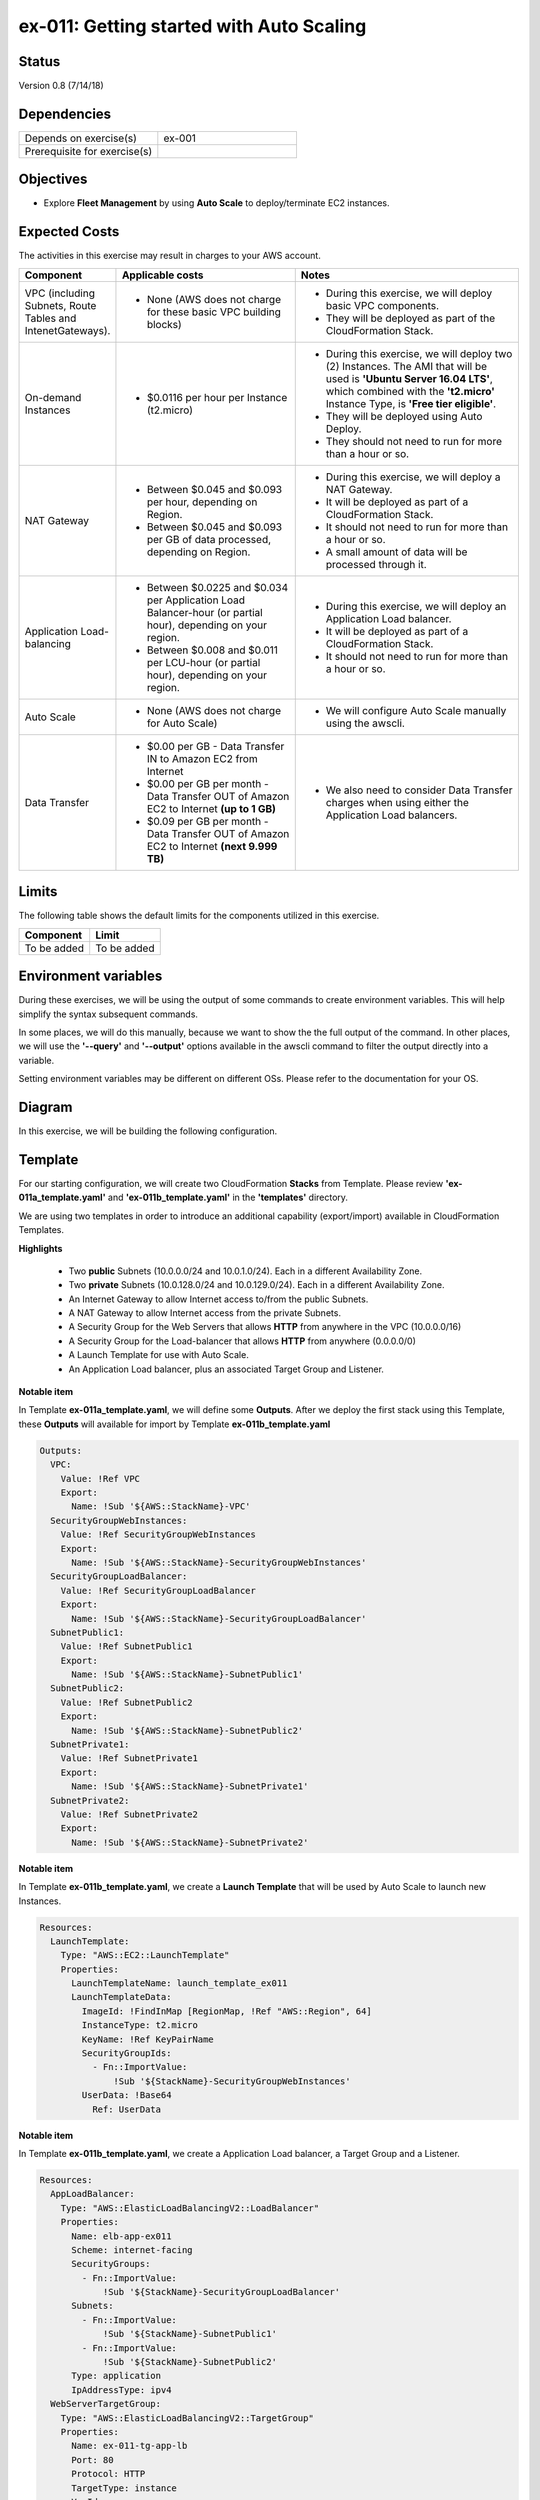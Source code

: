 ex-011: Getting started with Auto Scaling
=========================================

Status
------
Version 0.8 (7/14/18)

Dependencies
------------
.. list-table::
   :widths: 25, 25
   :header-rows: 0

   * - Depends on exercise(s)
     - ex-001
   * - Prerequisite for exercise(s)
     - 

Objectives
----------
- Explore **Fleet Management** by using **Auto Scale** to deploy/terminate EC2 instances.

Expected Costs
--------------
The activities in this exercise may result in charges to your AWS account.

.. list-table::
   :widths: 20, 40, 50
   :header-rows: 0

   * - **Component**
     - **Applicable costs**
     - **Notes**
   * - VPC (including Subnets, Route Tables and IntenetGateways).
     - 
        + None (AWS does not charge for these basic VPC building blocks)
     - 
        + During this exercise, we will deploy basic VPC components.
        + They will be deployed as part of the CloudFormation Stack.
   * - On-demand Instances
     - 
        + $0.0116 per hour per Instance (t2.micro)
     - 
        + During this exercise, we will deploy two (2) Instances. The AMI that will be used is **'Ubuntu Server 16.04 LTS'**, which combined with the **'t2.micro'** Instance Type, is **'Free tier eligible'**.
        + They will be deployed using Auto Deploy. 
        + They should not need to run for more than a hour or so.
   * - NAT Gateway
     - 
        + Between $0.045 and $0.093 per hour, depending on Region.
        + Between $0.045 and $0.093 per GB of data processed, depending on Region.
     - 
        + During this exercise, we will deploy a NAT Gateway.
        + It will be deployed as part of a CloudFormation Stack. 
        + It should not need to run for more than a hour or so.
        + A small amount of data will be processed through it.
   * - Application Load-balancing
     - 
        + Between $0.0225 and $0.034 per Application Load Balancer-hour (or partial hour), depending on your region.
        + Between $0.008 and $0.011 per LCU-hour (or partial hour), depending on your region.
     - 
        + During this exercise, we will deploy an Application Load balancer.
        + It will be deployed as part of a CloudFormation Stack.
        + It should not need to run for more than a hour or so.
   * - Auto Scale
     - 
        + None (AWS does not charge for Auto Scale)
     - 
        + We will configure Auto Scale manually using the awscli. 
   * - Data Transfer
     -
        + $0.00 per GB - Data Transfer IN to Amazon EC2 from Internet
        + $0.00 per GB per month - Data Transfer OUT of Amazon EC2 to Internet **(up to 1 GB)**
        + $0.09 per GB per month - Data Transfer OUT of Amazon EC2 to Internet **(next 9.999 TB)**
     - 
        + We also need to consider Data Transfer charges when using either the Application Load balancers.

Limits
------
The following table shows the default limits for the components utilized in this exercise.

.. list-table::
   :widths: 25, 25
   :header-rows: 0

   * - **Component**
     - **Limit**
   * - To be added
     - To be added

Environment variables
---------------------
During these exercises, we will be using the output of some commands to create environment variables. This will help simplify the syntax subsequent commands.

In some places, we will do this manually, because we want to show the the full output of the command. In other places, we will use the **'--query'** and **'--output'** options available in the awscli command to filter the output directly into a variable.

Setting environment variables may be different on different OSs. Please refer to the documentation for your OS.

Diagram
-------
In this exercise, we will be building the following configuration.

.. image:: https://github.com/addr2data/aws-certification-prep/blob/master/images/ex-011.png

Template
--------
For our starting configuration, we will create two CloudFormation **Stacks** from Template. Please review **'ex-011a_template.yaml'** and **'ex-011b_template.yaml'** in the **'templates'** directory.

We are using two templates in order to introduce an additional capability (export/import) available in CloudFormation Templates.

**Highlights**

    - Two **public** Subnets (10.0.0.0/24 and 10.0.1.0/24). Each in a different Availability Zone.
    - Two **private** Subnets (10.0.128.0/24 and 10.0.129.0/24). Each in a different Availability Zone.
    - An Internet Gateway to allow Internet access to/from the public Subnets.
    - A NAT Gateway to allow Internet access from the private Subnets.
    - A Security Group for the Web Servers that allows **HTTP** from anywhere in the VPC (10.0.0.0/16)
    - A Security Group for the Load-balancer that allows **HTTP** from anywhere (0.0.0.0/0)
    - A Launch Template for use with Auto Scale.
    - An Application Load balancer, plus an associated Target Group and Listener.

**Notable item**

In Template **ex-011a_template.yaml**, we will define some **Outputs**. After we deploy the first stack using this Template, these **Outputs** will available for import by Template **ex-011b_template.yaml**

.. code-block::

    Outputs:
      VPC:
        Value: !Ref VPC
        Export:
          Name: !Sub '${AWS::StackName}-VPC'
      SecurityGroupWebInstances:
        Value: !Ref SecurityGroupWebInstances
        Export:
          Name: !Sub '${AWS::StackName}-SecurityGroupWebInstances'
      SecurityGroupLoadBalancer:
        Value: !Ref SecurityGroupLoadBalancer
        Export:
          Name: !Sub '${AWS::StackName}-SecurityGroupLoadBalancer'
      SubnetPublic1:
        Value: !Ref SubnetPublic1
        Export:
          Name: !Sub '${AWS::StackName}-SubnetPublic1'
      SubnetPublic2:
        Value: !Ref SubnetPublic2
        Export:
          Name: !Sub '${AWS::StackName}-SubnetPublic2'
      SubnetPrivate1:
        Value: !Ref SubnetPrivate1
        Export:
          Name: !Sub '${AWS::StackName}-SubnetPrivate1'
      SubnetPrivate2:
        Value: !Ref SubnetPrivate2
        Export:
          Name: !Sub '${AWS::StackName}-SubnetPrivate2'

**Notable item**

In Template **ex-011b_template.yaml**, we create a **Launch Template** that will be used by Auto Scale to launch new Instances.

.. code-block::

    Resources:
      LaunchTemplate:
        Type: "AWS::EC2::LaunchTemplate"
        Properties:
          LaunchTemplateName: launch_template_ex011
          LaunchTemplateData:
            ImageId: !FindInMap [RegionMap, !Ref "AWS::Region", 64]
            InstanceType: t2.micro
            KeyName: !Ref KeyPairName
            SecurityGroupIds: 
              - Fn::ImportValue:
                  !Sub '${StackName}-SecurityGroupWebInstances'
            UserData: !Base64
              Ref: UserData

**Notable item**

In Template **ex-011b_template.yaml**, we create a Application Load balancer, a Target Group and a Listener.

.. code-block::

    Resources:
      AppLoadBalancer:
        Type: "AWS::ElasticLoadBalancingV2::LoadBalancer"
        Properties:
          Name: elb-app-ex011
          Scheme: internet-facing
          SecurityGroups:
            - Fn::ImportValue:
                !Sub '${StackName}-SecurityGroupLoadBalancer'
          Subnets:
            - Fn::ImportValue:
                !Sub '${StackName}-SubnetPublic1'
            - Fn::ImportValue:
                !Sub '${StackName}-SubnetPublic2'
          Type: application
          IpAddressType: ipv4
      WebServerTargetGroup:
        Type: "AWS::ElasticLoadBalancingV2::TargetGroup"
        Properties:
          Name: ex-011-tg-app-lb
          Port: 80
          Protocol: HTTP
          TargetType: instance
          VpcId:
            Fn::ImportValue:
                !Sub '${StackName}-VPC'
      WebServerListener:
        Type: "AWS::ElasticLoadBalancingV2::Listener"
        Properties: 
          DefaultActions:
            -
              TargetGroupArn: !Ref WebServerTargetGroup
              Type: forward
          LoadBalancerArn: !Ref AppLoadBalancer
          Port: 80
          Protocol: HTTP
        DependsOn:
          - AppLoadBalancer
          - WebServerTargetGroup


Create the first Stack
----------------------
Use the following awscli command to create a new CloudFormation **'Stack'** based on the template.

.. code-block::

    aws cloudformation create-stack \
        --stack-name ex-011a \
        --template-body file://templates/ex-011a_template.yaml

Output:

.. code-block::

    {
        "StackId": "arn:aws:cloudformation:us-east-1:xxxxxxxxxxxx:stack/ex-011a/xxxxxxxx-xxxx-xxxx-xxxx-xxxxxxxxxxxx"
    }

Check the status
----------------
Use the following awscli command to check the **'StackStatus'**.

Rerun this command until **'StackStatus'** is **'CREATE_COMPLETE'**.

.. code-block::

    aws cloudformation describe-stacks --stack-name ex-011a

Output:

.. code-block::

    {
        "Stacks": [
            {
                "StackId": "arn:aws:cloudformation:us-east-1:xxxxxxxxxxxx:stack/ex-011a/xxxxxxxx-xxxx-xxxx-xxxx-xxxxxxxxxxxx",
                "StackName": "ex-011a",
                "CreationTime": "2018-06-19T19:56:35.434Z",
                "RollbackConfiguration": {},
                "StackStatus": "CREATE_IN_PROGRESS",
                "DisableRollback": false,
                "NotificationARNs": [],
                "Tags": [],
                "EnableTerminationProtection": false
            }
        ]
    }

Once you reach **'CREATE_COMPLETE'**, you should also be able to see the **Outputs** that we defined in the Template.

Output:

.. code-block::

    "Outputs": [
                    {
                        "OutputKey": "SubnetPrivate1",
                        "OutputValue": "subnet-xxxxxxxxxxxxxxxxx",
                        "ExportName": "ex-011a-SubnetPrivate1"
                    },
                    {
                        "OutputKey": "SubnetPrivate2",
                        "OutputValue": "subnet-xxxxxxxxxxxxxxxxx",
                        "ExportName": "ex-011a-SubnetPrivate2"
                    },
                    {
                        "OutputKey": "VPC",
                        "OutputValue": "vpc-xxxxxxxxxxxxxxxxx",
                        "ExportName": "ex-011a-VPC"
                    },
                    {
                        "OutputKey": "SecurityGroupLoadBalancer",
                        "OutputValue": "sg-xxxxxxxxxxxxxxxxx",
                        "ExportName": "ex-011a-SecurityGroupLoadBalancer"
                    },
                    {
                        "OutputKey": "SecurityGroupWebInstances",
                        "OutputValue": "sg-xxxxxxxxxxxxxxxxx",
                        "ExportName": "ex-011a-SecurityGroupWebInstances"
                    },
                    {
                        "OutputKey": "SubnetPublic1",
                        "OutputValue": "subnet-xxxxxxxxxxxxxxxxx",
                        "ExportName": "ex-011a-SubnetPublic1"
                    },
                    {
                        "OutputKey": "SubnetPublic2",
                        "OutputValue": "subnet-xxxxxxxxxxxxxxxxx",
                        "ExportName": "ex-011a-SubnetPublic2"
                    }
                ],

Create the second Stack
------------------------
Use the following awscli command to create a new CloudFormation **'Stack'** based on the template.

Notice we are using the parameters option to pass in the name of the first stack.

.. code-block::

    aws cloudformation create-stack \
        --stack-name ex-011b \
        --template-body file://templates/ex-011b_template.yaml \
        --parameters ParameterKey=StackName,ParameterValue=ex-011a

Output:

.. code-block::

    {
        "StackId": "arn:aws:cloudformation:us-east-1:xxxxxxxxxxxx:stack/ex-011b/xxxxxxxx-xxxx-xxxx-xxxx-xxxxxxxxxxxx"
    }


Check the status
----------------
Use the following awscli command to check the **'StackStatus'**.

Rerun this command until **'StackStatus'** is **'CREATE_COMPLETE'**.

.. code-block::

    aws cloudformation describe-stacks --stack-name ex-011b

Output:

.. code-block::

    {
        "Stacks": [
            {
                "StackId": "arn:aws:cloudformation:us-east-1:xxxxxxxxxxxx:stack/ex-011b/xxxxxxxx-xxxx-xxxx-xxxx-xxxxxxxxxxxx",
                "StackName": "ex-011b",
                "CreationTime": "2018-06-19T19:56:35.434Z",
                "RollbackConfiguration": {},
                "StackStatus": "CREATE_IN_PROGRESS",
                "DisableRollback": false,
                "NotificationARNs": [],
                "Tags": [],
                "EnableTerminationProtection": false
            }
        ]
    }

Environment variable
~~~~~~~~~~~~~~~~~~~~
Create the following environment variable.

.. code-block::

    export EX011_WEB_LB=$(aws cloudformation describe-stack-resources --stack-name ex-011b --output text --query 'StackResources[?LogicalResourceId==`AppLoadBalancer`].PhysicalResourceId')

    export EX011_WEB_TG=$(aws cloudformation describe-stack-resources --stack-name ex-011b --output text --query 'StackResources[?LogicalResourceId==`WebServerTargetGroup`].PhysicalResourceId')

    export EX011_WEB_LIS=$(aws cloudformation describe-stack-resources --stack-name ex-011b --output text --query 'StackResources[?LogicalResourceId==`WebServerListener`].PhysicalResourceId')

    export EX011_WEB_LTEMP=$(aws cloudformation describe-stack-resources --stack-name ex-011b --output text --query 'StackResources[?LogicalResourceId==`LaunchTemplate`].PhysicalResourceId')

    export EX011_PRI_SUBNET1=$(aws cloudformation list-exports --query 'Exports[?Name==`ex-011a-SubnetPrivate1`].Value' --output text)

    export EX011_PRI_SUBNET2=$(aws cloudformation list-exports --query 'Exports[?Name==`ex-011a-SubnetPrivate2`].Value' --output text)

Sanity check
------------

.. code-block::
    
    echo -e '\n'$EX011_WEB_LB'\n'$EX011_WEB_TG'\n'$EX011_WEB_LIS'\n'$EX011_WEB_LTEMP'\n'$EX011_PRI_SUBNET1'\n'$EX011_PRI_SUBNET2


Check Load-balancer status
--------------------------
Use the following awscli command to check the **'State:Code'** of the Load-balancer.

Rerun this command until **'State:Code'** is **'active'**.

.. code-block::

    aws elbv2 describe-load-balancers --load-balancer-arns $EX011_WEB_LB

Output:

.. code-block::

    {
        "LoadBalancers": [
            {
                "LoadBalancerArn": "arn:aws:elasticloadbalancing:us-east-1:xxxxxxxxxxxx:loadbalancer/app/elb-app-ex011/xxxxxxxxxxxxxxxx",
                "DNSName": "elb-app-ex011-xxxxxxxxxx.us-east-1.elb.amazonaws.com",
                "CanonicalHostedZoneId": "XXXXXXXXXXXXXX",
                "CreatedTime": "2018-07-10T17:03:19.470Z",
                "LoadBalancerName": "elb-app-ex011",
                "Scheme": "internet-facing",
                "VpcId": "vpc-xxxxxxxxxxxxxxxxx",
                "State": {
                    "Code": "active"
                },
                "Type": "application",
                "AvailabilityZones": [
                    {
                        "ZoneName": "us-east-1a",
                        "SubnetId": "subnet-xxxxxxxxxxxxxxxxx"
                    },
                    {
                        "ZoneName": "us-east-1b",
                        "SubnetId": "subnet-xxxxxxxxxxxxxxxxx"
                    }
                ],
                "SecurityGroups": [
                    "sg-xxxxxxxxxxxxxxxxx"
                ],
                "IpAddressType": "ipv4"
            }
        ]
    }

Check Target Group status
--------------------------

.. code-block::

    aws elbv2 describe-target-health --target-group-arn $EX011_WEB_TG

Output:

.. code-block::

    {
        "TargetHealthDescriptions": []
    }

Notice that the Target Group is empty. Instances will be added to the Target Group by Auto Scale.

Check Listener status
---------------------

.. code-block::

     aws elbv2 describe-listeners --listener-arns $EX011_WEB_LIS

Output:

.. code-block::

    {
        "Listeners": [
            {
                "ListenerArn": "arn:aws:elasticloadbalancing:us-east-1:xxxxxxxxxxxx:listener/app/elb-app-ex011/xxxxxxxxxxxxxxxxx/xxxxxxxxxxxxxxxx",
                "LoadBalancerArn": "arn:aws:elasticloadbalancing:us-east-1:xxxxxxxxxxxx:loadbalancer/app/elb-app-ex011/xxxxxxxxxxxxxxxx",
                "Port": 80,
                "Protocol": "HTTP",
                "DefaultActions": [
                    {
                        "Type": "forward",
                        "TargetGroupArn": "arn:aws:elasticloadbalancing:us-east-1:xxxxxxxxxxxx:targetgroup/ex-011-tg-app-lb/xxxxxxxxxxxxxxxx"
                    }
                ]
            }
        ]
    }

Create Auto Scaling Group
-------------------------
First, we need to be able to pass the Subnets that will be leveraged by the Auto Scale group as a string, so we will create a new environment variable that meets are needs.

.. code-block::

    export EX011_PRI_SUBNETS=$EX011_PRI_SUBNET1','$EX011_PRI_SUBNET2
    echo $EX011_PRI_SUBNETS

Now we create the Auto Scaling group.

.. code-block::

    aws autoscaling create-auto-scaling-group \
        --auto-scaling-group-name ex-011-asg \
        --launch-template LaunchTemplateId=$EX011_WEB_LTEMP \
        --min-size 2 \
        --max-size 2 \
        --target-group-arns $EX011_WEB_TG \
        --health-check-type ELB \
        --health-check-grace-period 300 \
        --vpc-zone-identifier $EX011_PRI_SUBNETS

Additional information for the above parameters:

.. list-table::
   :widths: 50, 50
   :header-rows: 0

   * - **Parameter**
     - **Description**
   * - '--auto-scaling-group-name ex-011-asg '
     - Specifies a name for the Auto Scaling group.
   * - '--launch-template LaunchTemplateId=$EX011_WEB_LTEMP'
     - 
   * - '--min-size 2'
     - 
   * - '--max-size 2'
     - 
   * - '--target-group-arns $EX011_WEB_TG'
     - 
   * - '--health-check-type ELB'
     - 
   * - '--health-check-grace-period 300'
     - 
   * - '--vpc-zone-identifier $EX011_PRI_SUBNETS'
     - 

Check the status
----------------

.. code-block::

    aws autoscaling describe-auto-scaling-groups --auto-scaling-group-names ex-011-asg

Output:

.. code-block::

    {
        "AutoScalingGroups": [
            {
                "AutoScalingGroupName": "ex-011-asg",
                "AutoScalingGroupARN": "arn:aws:autoscaling:us-east-1:xxxxxxxxxxxx:autoScalingGroup:xxxxxxxx-xxxx-xxxx-xxxx-xxxxxxxxxxxx:autoScalingGroupName/ex-011-asg",
                "LaunchTemplate": {
                    "LaunchTemplateId": "lt-xxxxxxxxxxxxxxxxx",
                    "LaunchTemplateName": "launch_template_ex011"
                },
                "MinSize": 2,
                "MaxSize": 2,
                "DesiredCapacity": 2,
                "DefaultCooldown": 300,
                "AvailabilityZones": [
                    "us-east-1a",
                    "us-east-1b"
                ],
                "LoadBalancerNames": [],
                "TargetGroupARNs": [
                    "arn:aws:elasticloadbalancing:us-east-1:xxxxxxxxxxxx:targetgroup/ex-011-tg-app-lb/xxxxxxxxxxxxxxxx"
                ],
                "HealthCheckType": "ELB",
                "HealthCheckGracePeriod": 300,
                "Instances": [],
                "CreatedTime": "2018-07-13T16:50:11.108Z",
                "SuspendedProcesses": [],
                "VPCZoneIdentifier": "subnet-xxxxxxxxxxxxxxxxx,subnet-xxxxxxxxxxxxxxxxx",
                "EnabledMetrics": [],
                "Tags": [],
                "TerminationPolicies": [
                    "Default"
                ],
                "NewInstancesProtectedFromScaleIn": false,
                "ServiceLinkedRoleARN": "arn:aws:iam::xxxxxxxxxxxx:role/aws-service-role/autoscaling.amazonaws.com/AWSServiceRoleForAutoScaling"
            }
        ]
    }

Describe Target Group health
----------------------------

.. code-block::

    aws elbv2 describe-target-health --target-group-arn $EX011_WEB_TG

    Rerun this command until 'State' is 'healthy'.

Output:

.. code-block::

    {
        "TargetHealthDescriptions": [
            {
                "Target": {
                    "Id": "i-08063fc4fba5e79f2",
                    "Port": 80
                },
                "TargetHealth": {
                    "State": "initial",
                    "Reason": "Elb.RegistrationInProgress",
                    "Description": "Target registration is in progress"
                }
            },
            {
                "Target": {
                    "Id": "i-056bbe9be8a44ea8e",
                    "Port": 80
                },
                "TargetHealth": {
                    "State": "initial",
                    "Reason": "Elb.RegistrationInProgress",
                    "Description": "Target registration is in progress"
                }
            }
        ]
    }

Verify Application Load-balancer
--------------------------------

DNS Name
~~~~~~~~
.. code-block::

    aws elbv2 describe-load-balancers \
      --load-balancer-arns $EX011_WEB_LB \
      --output text \
      --query LoadBalancers[*].DNSName

Output:

.. code-block::

    elb-app-ex011-xxxxxxxxxx.us-east-1.elb.amazonaws.com

Test connectivity
~~~~~~~~~~~~~~~~~
Using 'curl' or your browser test connectivity. Rerun/refresh a few times to make sure you see the host name of both Web Servers.

**Expected result:** Success

.. code-block::

    curl http://ex-006-app-lb-xxxxxxxxxx.us-east-1.elb.amazonaws.com


Expand Auto Scaling Group
-------------------------

Max Size
~~~~~~~~
First, we will increase the max size of the auto scaling group.

.. code-block::

    aws autoscaling update-auto-scaling-group \
        --auto-scaling-group-name ex-011-asg \
        --max-size 4 

Min Size
~~~~~~~~
Next, we will increase the min size. This will trigger Auto Scaling to deploy more Instances.

.. code-block::

    aws autoscaling update-auto-scaling-group \
        --auto-scaling-group-name ex-011-asg \
        --min-size 4 

Describe Target Group health
~~~~~~~~~~~~~~~~~~~~~~~~~~~~

.. code-block::

    aws elbv2 describe-target-health --target-group-arn $EX011_WEB_TG

    Rerun this command until you see the new targets and they reach a 'State' of 'healthy'.

Output:

.. code-block::

    {
        "TargetHealthDescriptions": [
            {
                "Target": {
                    "Id": "i-0468a03221b50a9b2",
                    "Port": 80
                },
                "TargetHealth": {
                    "State": "initial",
                    "Reason": "Elb.RegistrationInProgress",
                    "Description": "Target registration is in progress"
                }
            },
            {
                "Target": {
                    "Id": "i-0f84e9f2f965b7ae1",
                    "Port": 80
                },
                "TargetHealth": {
                    "State": "initial",
                    "Reason": "Elb.RegistrationInProgress",
                    "Description": "Target registration is in progress"
                }
            },
            {
                "Target": {
                    "Id": "i-056bbe9be8a44ea8e",
                    "Port": 80
                },
                "HealthCheckPort": "80",
                "TargetHealth": {
                    "State": "healthy"
                }
            },
            {
                "Target": {
                    "Id": "i-08063fc4fba5e79f2",
                    "Port": 80
                },
                "HealthCheckPort": "80",
                "TargetHealth": {
                    "State": "healthy"
                }
            }
        ]
    }

Re-verify Application Load-balancer
-----------------------------------

DNS Name
~~~~~~~~
.. code-block::

    aws elbv2 describe-load-balancers \
      --load-balancer-arns $EX011_WEB_LB \
      --output text \
      --query LoadBalancers[*].DNSName

Output:

.. code-block::

    elb-app-ex011-xxxxxxxxxx.us-east-1.elb.amazonaws.com

Test connectivity
~~~~~~~~~~~~~~~~~
Using 'curl' or your browser test connectivity. Rerun/refresh a few times to make sure you see the host name of both Web Servers.

**Expected result:** Success

.. code-block::

    curl http://ex-006-app-lb-xxxxxxxxxx.us-east-1.elb.amazonaws.com

Reduce Auto Scaling Group
-------------------------

Min Size
~~~~~~~~
First, we will increase the max size of the auto scaling group.

.. code-block::

    aws autoscaling update-auto-scaling-group \
        --auto-scaling-group-name ex-011-asg \
        --min-size 2 

Min Size
~~~~~~~~
Next, we will increase the min size. This will trigger Auto Scaling to deploy more Instances.

.. code-block::

    aws autoscaling update-auto-scaling-group \
        --auto-scaling-group-name ex-011-asg \
        --max-size 2 

Describe Target Group health
~~~~~~~~~~~~~~~~~~~~~~~~~~~~

.. code-block::

    aws elbv2 describe-target-health --target-group-arn $EX011_WEB_TG

    Rerun this command until you two of the targets have completed draining and only two healthy' targets remain.

Output:

.. code-block::

    {
        "TargetHealthDescriptions": [
            {
                "Target": {
                    "Id": "i-0468a03221b50a9b2",
                    "Port": 80
                },
                "HealthCheckPort": "80",
                "TargetHealth": {
                    "State": "healthy"
                }
            },
            {
                "Target": {
                    "Id": "i-0f84e9f2f965b7ae1",
                    "Port": 80
                },
                "HealthCheckPort": "80",
                "TargetHealth": {
                    "State": "healthy"
                }
            },
            {
                "Target": {
                    "Id": "i-056bbe9be8a44ea8e",
                    "Port": 80
                },
                "TargetHealth": {
                    "State": "draining",
                    "Reason": "Target.DeregistrationInProgress",
                    "Description": "Target deregistration is in progress"
                }
            },
            {
                "Target": {
                    "Id": "i-08063fc4fba5e79f2",
                    "Port": 80
                },
                "TargetHealth": {
                    "State": "draining",
                    "Reason": "Target.DeregistrationInProgress",
                    "Description": "Target deregistration is in progress"
                }
            }
        ]
    }

Empty Auto Scaling Group
------------------------

Min Size
~~~~~~~~
First, we will increase the max size of the auto scaling group.

.. code-block::

    aws autoscaling update-auto-scaling-group \
        --auto-scaling-group-name ex-011-asg \
        --min-size 0 

Max Size
~~~~~~~~
Next, we will increase the min size. This will trigger Auto Scaling to deploy more Instances.

.. code-block::

    aws autoscaling update-auto-scaling-group \
        --auto-scaling-group-name ex-011-asg \
        --max-size 0

Describe Target Group health
~~~~~~~~~~~~~~~~~~~~~~~~~~~~
Rerun this command until all the targets have completed draining and the Target Group is empty

.. code-block::

    aws elbv2 describe-target-health --target-group-arn $EX011_WEB_TG

Output:

.. code-block::

    {
        "TargetHealthDescriptions": [
            {
                "Target": {
                    "Id": "i-0468a03221b50a9b2",
                    "Port": 80
                },
                "TargetHealth": {
                    "State": "draining",
                    "Reason": "Target.DeregistrationInProgress",
                    "Description": "Target deregistration is in progress"
                }
            },
            {
                "Target": {
                    "Id": "i-0f84e9f2f965b7ae1",
                    "Port": 80
                },
                "TargetHealth": {
                    "State": "draining",
                    "Reason": "Target.DeregistrationInProgress",
                    "Description": "Target deregistration is in progress"
                }
            }
        ]
    }

Cleanup
-------

Delete Auto Scaling Group
~~~~~~~~~~~~~~~~~~~~~~~~~
Rerun the following command until it lets you delete the group. 

.. code-block::

    aws autoscaling delete-auto-scaling-group --auto-scaling-group-name ex-011-asg


Delete the second Stack
~~~~~~~~~~~~~~~~~~~~~~~~

.. code-block::

    aws cloudformation delete-stack --stack-name ex-011b 


Check the status
~~~~~~~~~~~~~~~~
Rerun the following command until you check the error below. 

.. code-block::

    aws cloudformation describe-stacks --stack-name ex-011b 

Output:

.. code-block::

    An error occurred (ValidationError) when calling the DescribeStacks operation: Stack with id ex-011b does not exist

Delete the first Stack
~~~~~~~~~~~~~~~~~~~~~~

.. code-block::

    aws cloudformation delete-stack --stack-name ex-011a 

Check the status
~~~~~~~~~~~~~~~~
Rerun the following command until you check the error below. 

.. code-block::

    aws cloudformation describe-stacks --stack-name ex-011a

Output:

.. code-block::

    An error occurred (ValidationError) when calling the DescribeStacks operation: Stack with id ex-011a does not exist

Summary
-------
- To be added

Next steps
----------
To be added.

